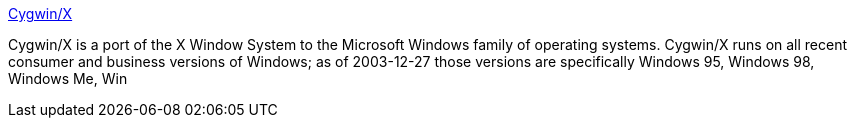 :jbake-type: post
:jbake-status: published
:jbake-title: Cygwin/X
:jbake-tags: freeware,software,windows,x-server,_mois_janv.,_année_2005
:jbake-date: 2005-01-06
:jbake-depth: ../
:jbake-uri: shaarli/1105012030000.adoc
:jbake-source: https://nicolas-delsaux.hd.free.fr/Shaarli?searchterm=http%3A%2F%2Fx.cygwin.com%2F&searchtags=freeware+software+windows+x-server+_mois_janv.+_ann%C3%A9e_2005
:jbake-style: shaarli

http://x.cygwin.com/[Cygwin/X]

Cygwin/X is a port of the X Window System to the Microsoft Windows family of operating systems. Cygwin/X runs on all recent consumer and business versions of Windows; as of 2003-12-27 those versions are specifically Windows 95, Windows 98, Windows Me, Win
